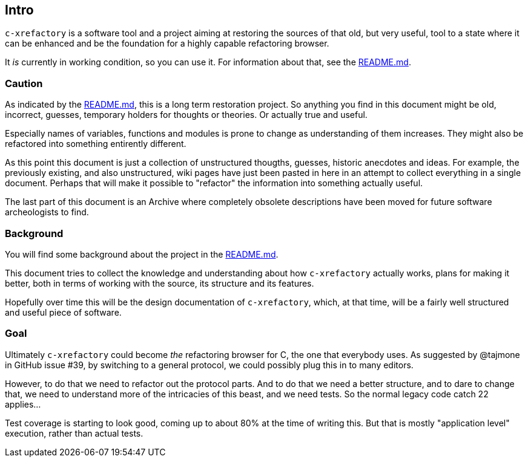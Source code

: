 == Intro

`c-xrefactory` is a software tool and a project aiming at restoring
the sources of that old, but very useful, tool to a state where it can
be enhanced and be the foundation for a highly capable refactoring
browser.

It _is_ currently in working condition, so you can use it. For
information about that, see the
https://github.com/thoni56/c-xrefactory/blob/main/README.md[README.md].

=== Caution

As indicated by the
https://github.com/thoni56/c-xrefactory/blob/main/README.md[README.md],
this is a long term restoration project. So anything you find in this
document might be old, incorrect, guesses, temporary holders for
thoughts or theories. Or actually true and useful.

Especially names of variables, functions and modules is prone to
change as understanding of them increases. They might also be
refactored into something entirently different.

As this point this document is just a collection of unstructured
thougths, guesses, historic anecdotes and ideas. For example, the
previously existing, and also unstructured, wiki pages have just been
pasted in here in an attempt to collect everything in a single
document. Perhaps that will make it possible to "refactor" the
information into something actually useful.

The last part of this document is an Archive where completely obsolete
descriptions have been moved for future software archeologists to
find.

=== Background

You will find some background about the project in the
https://github.com/thoni56/c-xrefactory/blob/main/README.md[README.md].

This document tries to collect the knowledge and understanding about
how `c-xrefactory` actually works, plans for making it better, both in
terms of working with the source, its structure and its features.

Hopefully over time this will be the design documentation of
`c-xrefactory`, which, at that time, will be a fairly well structured
and useful piece of software.

=== Goal

Ultimately `c-xrefactory` could become _the_ refactoring browser for
C, the one that everybody uses. As suggested by @tajmone in GitHub
issue #39, by switching to a general protocol, we could possibly plug
this in to many editors.

However, to do that we need to refactor out the protocol parts. And to
do that we need a better structure, and to dare to change that, we
need to understand more of the intricacies of this beast, and we need
tests. So the normal legacy code catch 22 applies...

Test coverage is starting to look good, coming up to about 80% at the
time of writing this. But that is mostly "application level"
execution, rather than actual tests.
